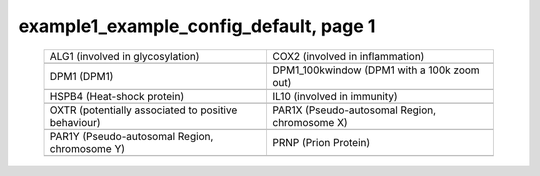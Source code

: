 ======================================================================================================
example1_example_config_default, page 1
======================================================================================================

    .. csv-table::
        :delim: |

	ALG1 (involved in glycosylation) | COX2 (involved in inflammation)
	.. image:: ../results/ALG1.pdf | .. image:: ../results/COX2.pdf
	DPM1 (DPM1) | DPM1_100kwindow (DPM1 with a 100k zoom out)
	.. image:: ../results/DPM1.pdf | .. image:: ../results/DPM1_100kwindow.pdf
	HSPB4 (Heat-shock protein) | IL10 (involved in immunity)
	.. image:: ../results/HSPB4.pdf | .. image:: ../results/IL10.pdf
	OXTR (potentially associated to positive behaviour) | PAR1X (Pseudo-autosomal Region, chromosome X)
	.. image:: ../results/OXTR.pdf | .. image:: ../results/PAR1X.pdf
	PAR1Y (Pseudo-autosomal Region, chromosome Y) | PRNP (Prion Protein)
	.. image:: ../results/PAR1Y.pdf | .. image:: ../results/PRNP.pdf